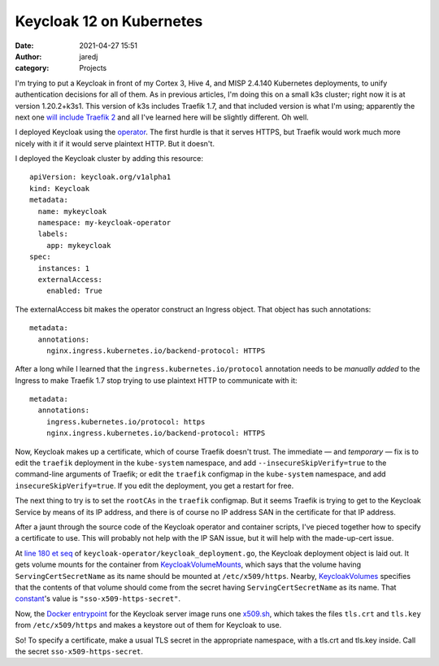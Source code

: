 Keycloak 12 on Kubernetes
#########################
:date: 2021-04-27 15:51
:author: jaredj
:category: Projects

I'm trying to put a Keycloak in front of my Cortex 3, Hive 4, and MISP
2.4.140 Kubernetes deployments, to unify authentication decisions for
all of them. As in previous articles, I'm doing this on a small k3s
cluster; right now it is at version 1.20.2+k3s1. This version of k3s
includes Traefik 1.7, and that included version is what I'm using;
apparently the next one `will include Traefik 2
<https://github.com/k3s-io/k3s/issues/1141>`_ and all I've learned
here will be slightly different. Oh well.

I deployed Keycloak using the `operator
<https://www.keycloak.org/getting-started/getting-started-operator-kubernetes>`_. The
first hurdle is that it serves HTTPS, but Traefik would work much more
nicely with it if it would serve plaintext HTTP. But it doesn't.

I deployed the Keycloak cluster by adding this resource::

    apiVersion: keycloak.org/v1alpha1
    kind: Keycloak
    metadata:
      name: mykeycloak
      namespace: my-keycloak-operator
      labels:
        app: mykeycloak
    spec:
      instances: 1
      externalAccess:
        enabled: True

The externalAccess bit makes the operator construct an Ingress
object. That object has such annotations::

    metadata:
      annotations:
        nginx.ingress.kubernetes.io/backend-protocol: HTTPS

After a long while I learned that the
``ingress.kubernetes.io/protocol`` annotation needs to be *manually
added* to the Ingress to make Traefik 1.7 stop trying to use plaintext
HTTP to communicate with it::

    metadata:
      annotations:
        ingress.kubernetes.io/protocol: https
        nginx.ingress.kubernetes.io/backend-protocol: HTTPS

Now, Keycloak makes up a certificate, which of course Traefik doesn't
trust. The immediate — and *temporary* — fix is to edit the
``traefik`` deployment in the ``kube-system`` namespace, and add
``--insecureSkipVerify=true`` to the command-line arguments of
Traefik; or edit the ``traefik`` configmap in the ``kube-system``
namespace, and add ``insecureSkipVerify=true``. If you edit the
deployment, you get a restart for free.

The next thing to try is to set the ``rootCAs`` in the ``traefik``
configmap. But it seems Traefik is trying to get to the Keycloak
Service by means of its IP address, and there is of course no IP
address SAN in the certificate for that IP address.

After a jaunt through the source code of the Keycloak operator and
container scripts, I've pieced together how to specify a certificate
to use. This will probably not help with the IP SAN issue, but it will
help with the made-up-cert issue.

At `line 180 et seq
<https://github.com/keycloak/keycloak-operator/blob/0c760d38f9caa30cee8bf6a5b1c885ac23ac5d5d/pkg/model/keycloak_deployment.go#L180>`_
of ``keycloak-operator/keycloak_deployment.go``, the Keycloak
deployment object is laid out. It gets volume mounts for the container
from `KeycloakVolumeMounts
<https://github.com/keycloak/keycloak-operator/blob/0c760d38f9caa30cee8bf6a5b1c885ac23ac5d5d/pkg/model/keycloak_deployment.go#L297>`_,
which says that the volume having ``ServingCertSecretName`` as its
name should be mounted at ``/etc/x509/https``. Nearby,
`KeycloakVolumes
<https://github.com/keycloak/keycloak-operator/blob/0c760d38f9caa30cee8bf6a5b1c885ac23ac5d5d/pkg/model/keycloak_deployment.go#L332>`_
specifies that the contents of that volume should come from the secret
having ``ServingCertSecretName`` as its name. That `constant
<https://github.com/keycloak/keycloak-operator/blob/0c760d38f9caa30cee8bf6a5b1c885ac23ac5d5d/pkg/model/constants.go#L41>`_'s
value is ``"sso-x509-https-secret"``.

Now, the `Docker entrypoint
<https://github.com/keycloak/keycloak-containers/blob/d4ce446dde3026f89f66fa86b58c2d0d6132ce4d/server/tools/docker-entrypoint.sh>`_
for the Keycloak server image runs one `x509.sh
<https://github.com/keycloak/keycloak-containers/blob/d4ce446dde3026f89f66fa86b58c2d0d6132ce4d/server/tools/x509.sh>`_,
which takes the files ``tls.crt`` and ``tls.key`` from
``/etc/x509/https`` and makes a keystore out of them for Keycloak to
use.

So! To specify a certificate, make a usual TLS secret in the
appropriate namespace, with a tls.crt and tls.key inside. Call the
secret ``sso-x509-https-secret``.
